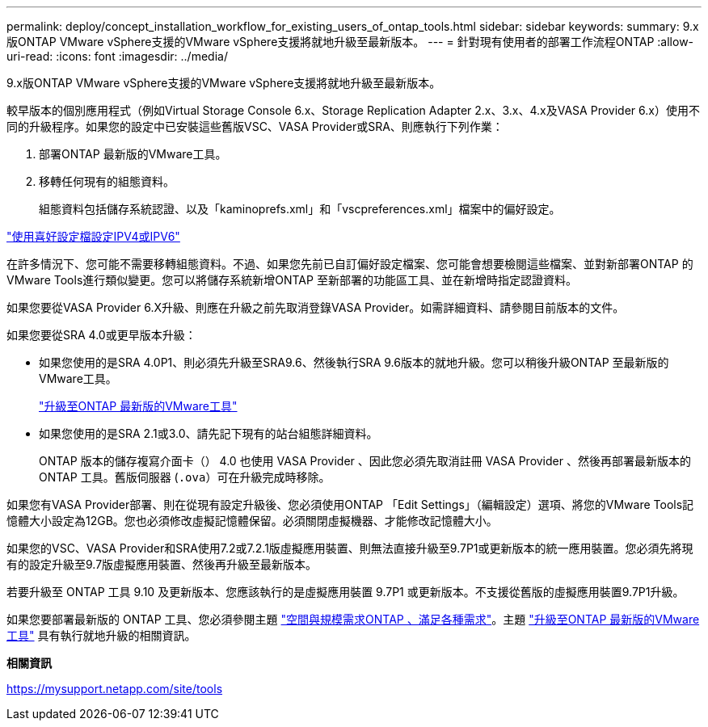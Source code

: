 ---
permalink: deploy/concept_installation_workflow_for_existing_users_of_ontap_tools.html 
sidebar: sidebar 
keywords:  
summary: 9.x版ONTAP VMware vSphere支援的VMware vSphere支援將就地升級至最新版本。 
---
= 針對現有使用者的部署工作流程ONTAP
:allow-uri-read: 
:icons: font
:imagesdir: ../media/


[role="lead"]
9.x版ONTAP VMware vSphere支援的VMware vSphere支援將就地升級至最新版本。

較早版本的個別應用程式（例如Virtual Storage Console 6.x、Storage Replication Adapter 2.x、3.x、4.x及VASA Provider 6.x）使用不同的升級程序。如果您的設定中已安裝這些舊版VSC、VASA Provider或SRA、則應執行下列作業：

. 部署ONTAP 最新版的VMware工具。
. 移轉任何現有的組態資料。
+
組態資料包括儲存系統認證、以及「kaminoprefs.xml」和「vscpreferences.xml」檔案中的偏好設定。



link:../configure/reference_set_ipv4_or_ipv6.html["使用喜好設定檔設定IPV4或IPV6"]

在許多情況下、您可能不需要移轉組態資料。不過、如果您先前已自訂偏好設定檔案、您可能會想要檢閱這些檔案、並對新部署ONTAP 的VMware Tools進行類似變更。您可以將儲存系統新增ONTAP 至新部署的功能區工具、並在新增時指定認證資料。

如果您要從VASA Provider 6.X升級、則應在升級之前先取消登錄VASA Provider。如需詳細資料、請參閱目前版本的文件。

如果您要從SRA 4.0或更早版本升級：

* 如果您使用的是SRA 4.0P1、則必須先升級至SRA9.6、然後執行SRA 9.6版本的就地升級。您可以稍後升級ONTAP 至最新版的VMware工具。
+
link:../deploy/task_upgrade_to_the_9_8_ontap_tools_for_vmware_vsphere.html["升級至ONTAP 最新版的VMware工具"]

* 如果您使用的是SRA 2.1或3.0、請先記下現有的站台組態詳細資料。
+
ONTAP 版本的儲存複寫介面卡（） 4.0 也使用 VASA Provider 、因此您必須先取消註冊 VASA Provider 、然後再部署最新版本的 ONTAP 工具。舊版伺服器 (`.ova`）可在升級完成時移除。



如果您有VASA Provider部署、則在從現有設定升級後、您必須使用ONTAP 「Edit Settings」（編輯設定）選項、將您的VMware Tools記憶體大小設定為12GB。您也必須修改虛擬記憶體保留。必須關閉虛擬機器、才能修改記憶體大小。

如果您的VSC、VASA Provider和SRA使用7.2或7.2.1版虛擬應用裝置、則無法直接升級至9.7P1或更新版本的統一應用裝置。您必須先將現有的設定升級至9.7版虛擬應用裝置、然後再升級至最新版本。

若要升級至 ONTAP 工具 9.10 及更新版本、您應該執行的是虛擬應用裝置 9.7P1 或更新版本。不支援從舊版的虛擬應用裝置9.7P1升級。

如果您要部署最新版的 ONTAP 工具、您必須參閱主題 link:../deploy/concept_space_and_sizing_requirements_for_ontap_tools_for_vmware_vsphere.html["空間與規模需求ONTAP 、滿足各種需求"]。主題 link:../deploy/task_upgrade_to_the_9_8_ontap_tools_for_vmware_vsphere.html["升級至ONTAP 最新版的VMware工具"] 具有執行就地升級的相關資訊。

*相關資訊*

https://mysupport.netapp.com/site/tools[]
